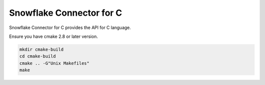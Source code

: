 ********************************************************************************
Snowflake Connector for C
********************************************************************************

Snowflake Connector for C provides the API for C language.

Ensure you have cmake 2.8 or later version.

.. code-block:: bash

    mkdir cmake-build
    cd cmake-build
    cmake .. -G"Unix Makefiles"
    make
